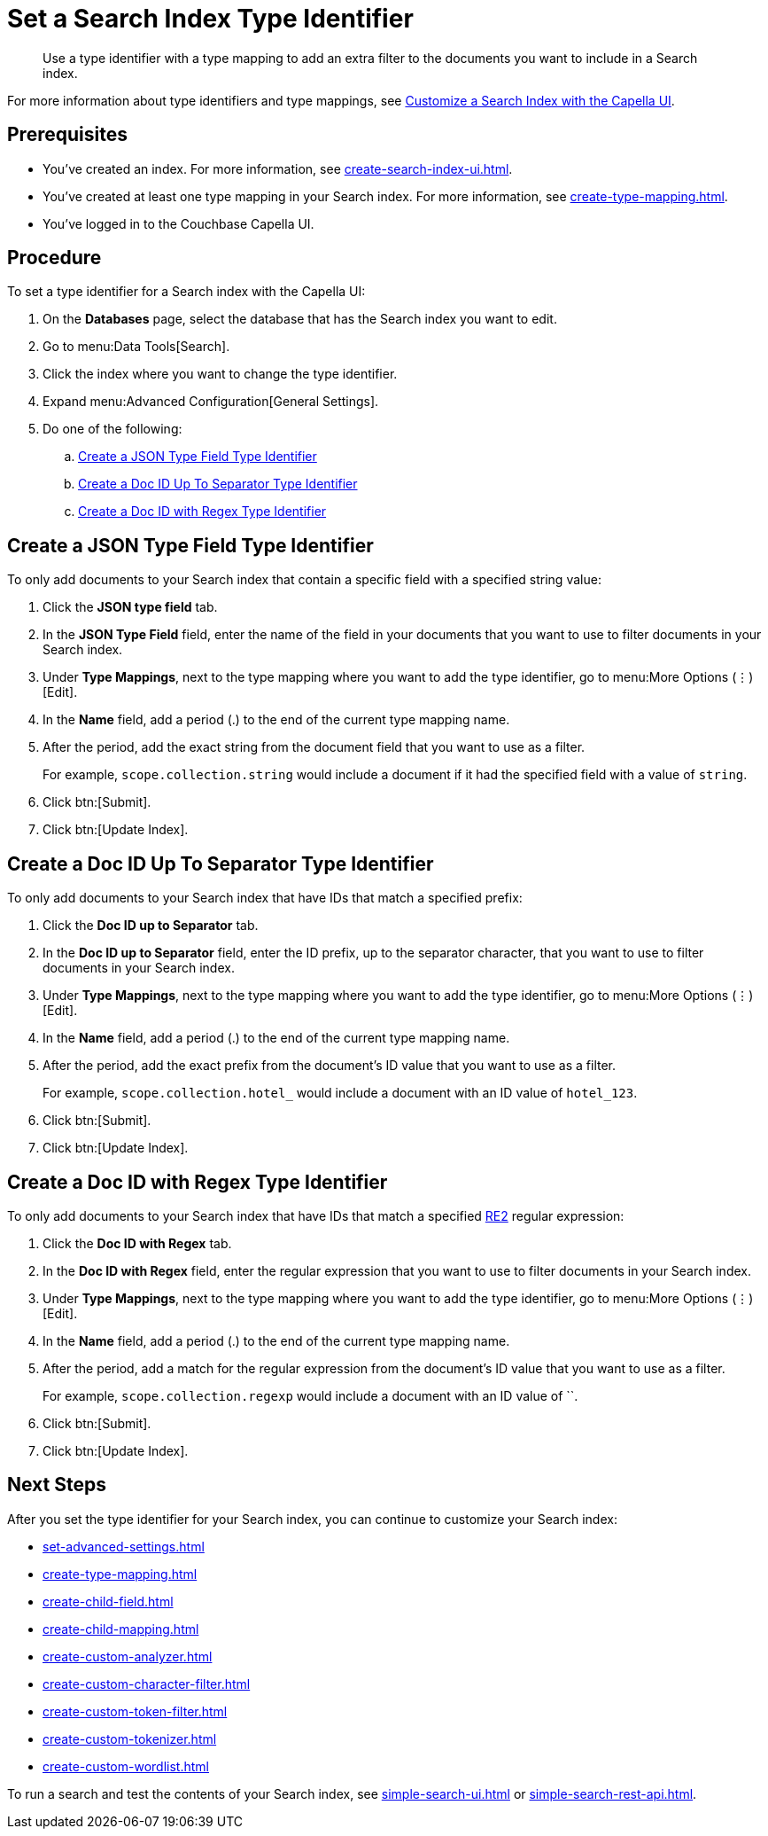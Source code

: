 = Set a Search Index Type Identifier  
:page-topic-type: guide 
:description: Use a type identifier with a type mapping to add an extra filter to the documents you want to include in a Search index.

[abstract]
{description}

For more information about type identifiers and type mappings, see xref:customize-index.adoc#type-identifiers[Customize a Search Index with the Capella UI].

== Prerequisites 

* You've created an index.
For more information, see xref:create-search-index-ui.adoc[].

* You've created at least one type mapping in your Search index. 
For more information, see xref:create-type-mapping.adoc[]. 
 
* You've logged in to the Couchbase Capella UI. 

== Procedure 

To set a type identifier for a Search index with the Capella UI:

. On the *Databases* page, select the database that has the Search index you want to edit. 
. Go to menu:Data Tools[Search].
. Click the index where you want to change the type identifier.
. Expand menu:Advanced Configuration[General Settings]. 
. Do one of the following: 
.. <<json-type,>>
.. <<doc-id-sep,>>
.. <<doc-id-regex,>>

[#json-type]
== Create a JSON Type Field Type Identifier 

To only add documents to your Search index that contain a specific field with a specified string value: 

. Click the *JSON type field* tab. 
. In the *JSON Type Field* field, enter the name of the field in your documents that you want to use to filter documents in your Search index. 
. Under *Type Mappings*, next to the type mapping where you want to add the type identifier, go to menu:More Options (&vellip;)[Edit]. 
. In the *Name* field, add a period (.) to the end of the current type mapping name. 
. After the period, add the exact string from the document field that you want to use as a filter. 
+
For example, `scope.collection.string` would include a document if it had the specified field with a value of `string`.
. Click btn:[Submit].
. Click btn:[Update Index].

[#doc-id-sep]
== Create a Doc ID Up To Separator Type Identifier 

To only add documents to your Search index that have IDs that match a specified prefix: 

. Click the *Doc ID up to Separator* tab. 
. In the *Doc ID up to Separator* field, enter the ID prefix, up to the separator character, that you want to use to filter documents in your Search index. 
. Under *Type Mappings*, next to the type mapping where you want to add the type identifier, go to menu:More Options (&vellip;)[Edit]. 
. In the *Name* field, add a period (.) to the end of the current type mapping name. 
. After the period, add the exact prefix from the document's ID value that you want to use as a filter. 
+
For example, `scope.collection.hotel_` would include a document with an ID value of `hotel_123`.
. Click btn:[Submit].
. Click btn:[Update Index].

[#doc-id-regex]
== Create a Doc ID with Regex Type Identifier 

To only add documents to your Search index that have IDs that match a specified https://github.com/google/re2/wiki/Syntax[RE2] regular expression: 

. Click the *Doc ID with Regex* tab. 
. In the *Doc ID with Regex* field, enter the regular expression that you want to use to filter documents in your Search index. 
. Under *Type Mappings*, next to the type mapping where you want to add the type identifier, go to menu:More Options (&vellip;)[Edit]. 
. In the *Name* field, add a period (.) to the end of the current type mapping name. 
. After the period, add a match for the regular expression from the document's ID value that you want to use as a filter. 
+
For example, `scope.collection.regexp` would include a document with an ID value of ``.
. Click btn:[Submit].
. Click btn:[Update Index].


== Next Steps

After you set the type identifier for your Search index, you can continue to customize your Search index: 

* xref:set-advanced-settings.adoc[]
* xref:create-type-mapping.adoc[]
* xref:create-child-field.adoc[]
* xref:create-child-mapping.adoc[]
* xref:create-custom-analyzer.adoc[]
* xref:create-custom-character-filter.adoc[]
* xref:create-custom-token-filter.adoc[]
* xref:create-custom-tokenizer.adoc[]
* xref:create-custom-wordlist.adoc[]

To run a search and test the contents of your Search index, see xref:simple-search-ui.adoc[] or xref:simple-search-rest-api.adoc[].
